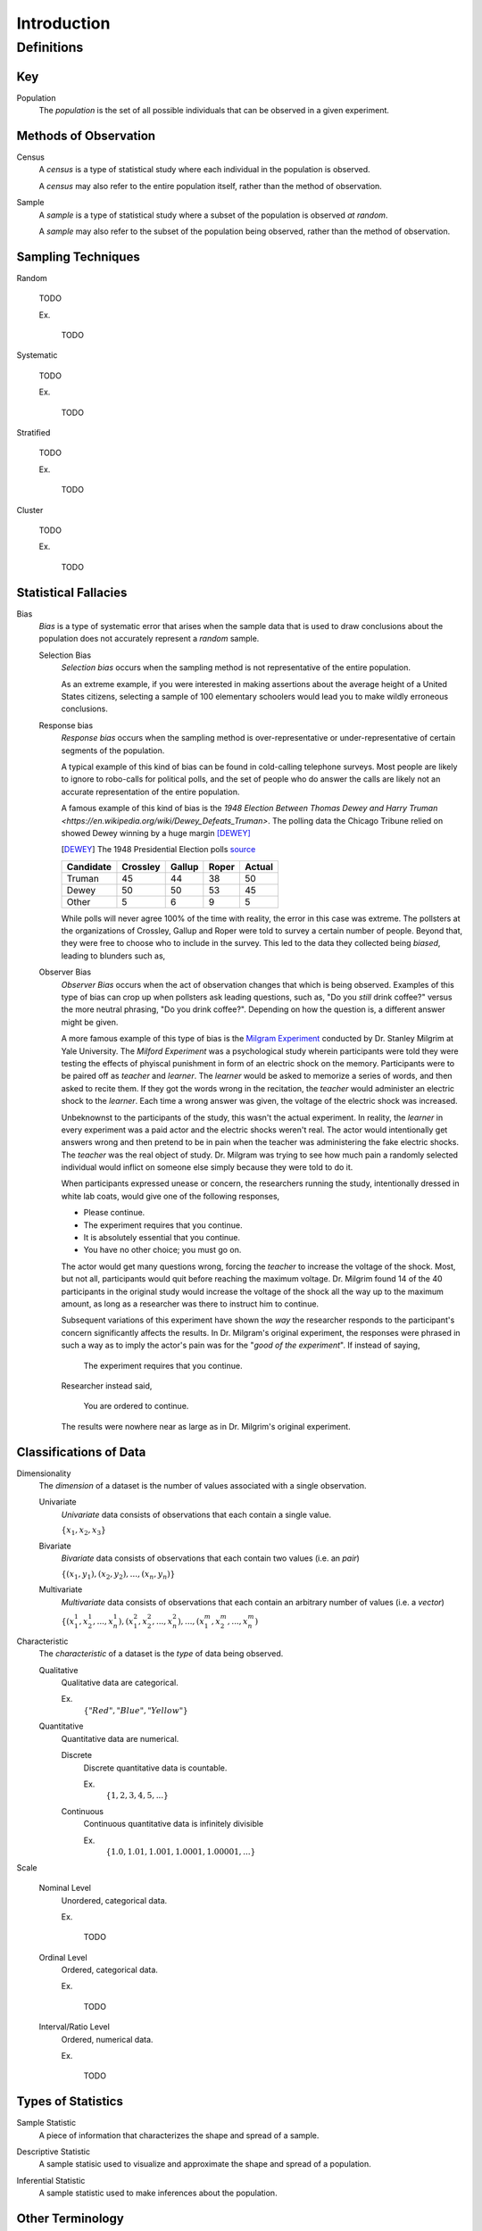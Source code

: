 ============
Introduction
============

Definitions
===========

Key
---

.. _population: 

Population
    The *population* is the set of all possible individuals that can be observed in a given experiment. 

.. _observation_methods:

Methods of Observation
----------------------

Census
    A *census* is a type of statistical study where each individual in the population is observed.

    A *census* may also refer to the entire population itself, rather than the method of observation. 

Sample 
    A *sample* is a type of statistical study where a subset of the population is observed *at random*.

    A *sample* may also refer to the subset of the population being observed, rather than the method of observation.

.. _sampling_techniques:

Sampling Techniques
-------------------

Random

    TODO

    Ex.

        TODO 

Systematic

    TODO 

    Ex.

        TODO

Stratified

    TODO

    Ex. 

        TODO

Cluster

    TODO

    Ex.

        TODO 

Statistical Fallacies
---------------------

.. _bias:

Bias 
    *Bias* is a type of systematic error that arises when the sample data that is used to draw conclusions about the population does not accurately represent a *random* sample. 

    Selection Bias
        *Selection bias* occurs when the sampling method is not representative of the entire population.
        
        As an extreme example, if you were interested in making assertions about the average height of a United States citizens, selecting a sample of 100 elementary schoolers would lead you to make wildly erroneous conclusions. 

    Response bias
        *Response bias* occurs when the sampling method is over-representative or under-representative of certain segments of the population.

        A typical example of this kind of bias can be found in cold-calling telephone surveys. Most people are likely to ignore to robo-calls for political polls, and the set of people who do answer the calls are likely not an accurate representation of the entire population. 

        A famous example of this kind of bias is the `1948 Election Between Thomas Dewey and Harry Truman <https://en.wikipedia.org/wiki/Dewey_Defeats_Truman>`. The polling data the Chicago Tribune relied on showed Dewey winning by a huge margin [DEWEY]_

        .. [DEWEY] The 1948 Presidential Election polls
            `source <https://www.randomservices.org/random/data/Election1948.html>`_

        ========= ======== ====== ===== ======
        Candidate Crossley Gallup Roper Actual
        ========= ======== ====== ===== ======
        Truman          45     44    38     50
        Dewey           50     50    53     45
        Other            5      6     9      5
        ========= ======== ====== ===== ======

        While polls will never agree 100% of the time with reality, the error in this case was extreme. The pollsters at the organizations of Crossley, Gallup and Roper were told to survey a certain number of people. Beyond that, they were free to choose who to include in the survey. This led to the data they collected being *biased*, leading to blunders such as,

        .. image:: ../../imgs/context/dewey_defeats_truman.jpg
            :width: 60%
            :align: center

    Observer Bias
        *Observer Bias* occurs when the act of observation changes that which is being observed. Examples of this type of bias can crop up when pollsters ask leading questions, such as, "Do you *still* drink coffee?" versus the more neutral phrasing, "Do you drink coffee?". Depending on how the question is, a different answer might be given.

        A more famous example of this type of bias is the `Milgram Experiment <https://en.wikipedia.org/wiki/Milgram_experiment>`_ conducted by Dr. Stanley Milgrim at Yale University. The *Milford Experiment* was a psychological study wherein participants were told they were testing the effects of phyiscal punishment in form of an electric shock on the memory. Participants were to be paired off as *teacher* and *learner*. The *learner* would be asked to memorize a series of words, and then asked to recite them. If they got the words wrong in the recitation, the *teacher* would administer an electric shock to the *learner*. Each time a wrong answer was given, the voltage of the electric shock was increased.

        Unbeknownst to the participants of the study, this wasn't the actual experiment. In reality, the *learner* in every experiment was a paid actor and the electric shocks weren't real. The actor would intentionally get answers wrong and then pretend to be in pain when the teacher was administering the fake electric shocks. The *teacher* was the real object of study. Dr. Milgram was trying to see how much pain a randomly selected individual would inflict on someone else simply because they were told to do it. 

        When participants expressed unease or concern, the researchers running the study, intentionally dressed in white lab coats, would give one of the following responses,

        - Please continue.
        - The experiment requires that you continue.
        - It is absolutely essential that you continue.
        - You have no other choice; you must go on.
    
        The actor would get many questions wrong, forcing the *teacher* to increase the voltage of the shock. Most, but not all, participants would quit before reaching the maximum voltage. Dr. Milgrim found 14 of the 40 participants in the original study would increase the voltage of the shock all the way up to the maximum amount, as long as a researcher was there to instruct him to continue. 

        Subsequent variations of this experiment have shown the *way* the researcher responds to the participant's concern significantly affects the results. In Dr. Milgram's original experiment, the responses were phrased in such a way as to imply the actor's pain was for the "*good of the experiment*". If instead of saying,
            
            The experiment requires that you continue.

        Researcher instead said,

            You are ordered to continue.

        The results were nowhere near as large as in Dr. Milgrim's original experiment.


.. _data_classification:

Classifications of Data
-----------------------

Dimensionality
    The *dimension* of a dataset is the number of values associated with a single observation.

    Univariate
        *Univariate* data consists of observations that each contain a single value.

        :math:`\{ x_1, x_2, x_3 \}`

    Bivariate
        *Bivariate* data consists of observations that each contain two values (i.e. an *pair*)

        :math:`\{ (x_1, y_1), (x_2, y_2), ... , (x_n, y_n)\}`

    Multivariate 
        *Multivariate* data consists of observations that each contain an arbitrary number of values (i.e. a *vector*)

        :math:`\{ (x_{1}^1, x_{2}^1, ... , x_{n}^1 ), (x_{1}^2, x_{2}^2, ... , x_{n}^2 ), ... ,(x_{1}^m, x_{2}^m, ... , x_{n}^m )`

Characteristic
    The *characteristic* of a dataset is the *type* of data being observed.

    Qualitative
        Qualitative data are categorical.

        Ex. 
            :math:`\{ "Red", "Blue", "Yellow"\}`

    Quantitative
        Quantitative data are numerical. 

        Discrete 
            Discrete quantitative data is countable.

            Ex.
                :math:`\{ 1, 2, 3, 4, 5, ... \}`

        Continuous
            Continuous quantitative data  is infinitely divisible 

            Ex.
                :math:`\{ 1.0, 1.01, 1.001, 1.0001, 1.00001, ... \}`

Scale 

    Nominal Level
        Unordered, categorical data.

        Ex.

            TODO

    Ordinal Level
        Ordered, categorical data.

        Ex. 

            TODO

    Interval/Ratio Level 
        Ordered, numerical data.

        Ex.

            TODO

.. _statistics_defintions:

Types of Statistics
-------------------

.. _sample_statistic:

Sample Statistic
    A piece of information that characterizes the shape and spread of a sample.

.. _descriptive_statistic:

Descriptive Statistic 
    A sample statisic used to visualize and approximate the shape and spread of a population.

.. _inferential_statistic:

Inferential Statistic
    A sample statistic used to make inferences about the population.

Other Terminology
-----------------

.. _with_replacement:

With Replacement
    An observation has been made *with replacement*, if after its selection, it is placed back into the population. 

        Consider drawing a single card from a deck of cards, shuffling it back into the deck and then selecting another card. The event of getting the same card on both draws is a possible event because the card selected on the first draw is returned to the population of possible observation before making the second draw.

.. _without_replacement:

Without Replacement 
    An observation has been made *without replacement*, if after its selection, it is removed from the population and is no longer a possible observation.

        Consider drawing a single card from a deck of cards, setting it aside and then selecting another card. The event of getting the same card on both draws is an impossible event because the card selected on the first draw is no longer in the population of possible observation, and therefore cannot possible be selected again. In other words, when we sample data *without replacement*, we affect the *sample space* of subsequent experiments.